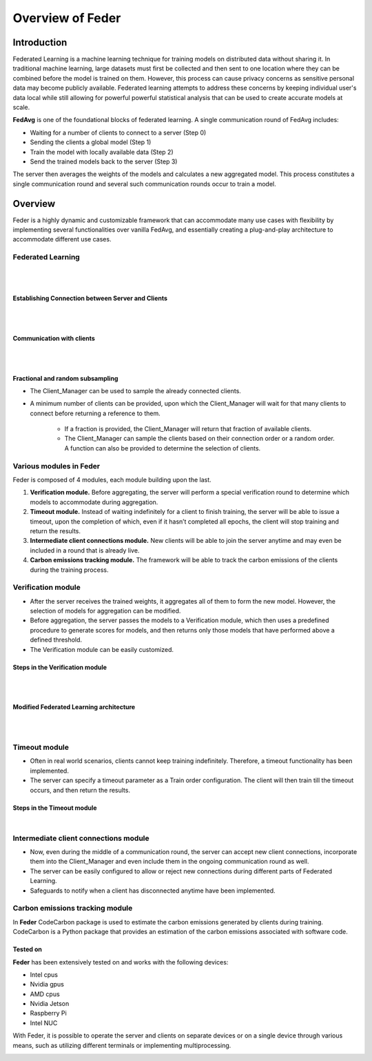 .. _overview:

*****************
Overview of Feder
*****************

Introduction
============

Federated Learning is a machine learning technique for training models on distributed data without sharing it. In traditional machine learning, large datasets must first be collected and then sent to one location where they can be combined before the model is trained on them. However, this process can cause privacy concerns as sensitive personal data may become publicly available. Federated learning attempts to address these concerns by keeping individual user's data local while still allowing for powerful powerful statistical analysis that can be used to create accurate models at scale.

**FedAvg** is one of the foundational blocks of federated learning. A single communication round of FedAvg includes:

* Waiting for a number of clients to connect to a server (Step 0)
* Sending the clients a  global model (Step 1)
* Train the model with locally available data (Step 2)
* Send the trained models back to the server (Step 3)

The server then averages the weights of the models and calculates a new aggregated model. This process constitutes a single communication round and several such communication rounds occur to train a model.

.. image:: ../imgs/fedavg_steps.png
   :align: center
..    :class: only-light

Overview
========

Feder is a highly dynamic and customizable framework that can accommodate many use cases with flexibility by implementing several functionalities over vanilla FedAvg, and essentially creating a plug-and-play architecture to accommodate different use cases.

Federated Learning
------------------

.. image:: ../imgs/phase1.png
   :align: center

|
|

Establishing Connection between Server and Clients
~~~~~~~~~~~~~~~~~~~~~~~~~~~~~~~~~~~~~~~~~~~~~~~~~~

.. image:: ../imgs/connection.png
   :align: center

|
|

Communication with clients
~~~~~~~~~~~~~~~~~~~~~~~~~~

.. image:: ../imgs/communication.png
   :align: center

|
|

Fractional and random subsampling
~~~~~~~~~~~~~~~~~~~~~~~~~~~~~~~~~

* The Client_Manager can be used to sample the already connected clients.
* A minimum number of clients can be provided, upon which the Client_Manager will wait for that many clients to connect before returning a reference to them. 

   * If a fraction is provided, the Client_Manager will return that fraction of available clients.
   * The Client_Manager can sample the clients based on their connection order or a random order. A function can also be provided to determine the selection of clients.

Various modules in Feder
------------------------

Feder is composed of 4 modules, each module building upon the last.

1. **Verification module.** Before aggregating, the server will perform a special verification round to determine which models to accommodate during aggregation.

2. **Timeout module.** Instead of waiting indefinitely for a client to finish training, the server will be able to issue a timeout, upon the completion of which, even if it hasn’t completed all epochs, the client will stop training and return the results.

3. **Intermediate client connections module.** New clients will be able to join the server anytime and may even be included in a round that is already live.

4. **Carbon emissions tracking module.** The framework will be able to track the carbon emissions of the clients during the training process.

Verification module
----------------------------

* After the server receives the trained weights, it aggregates all of them to form the new model. However, the selection of models for aggregation can be modified.
* Before aggregation, the server passes the models to a Verification module, which then uses a predefined procedure to generate scores for models, and then returns only those models that have performed above a defined threshold.
* The Verification module can be easily customized.

Steps in the Verification module
~~~~~~~~~~~~~~~~~~~~~~~~~~~~~~~~~

.. image:: ../imgs/verification_steps.png
   :align: center

|
|

Modified Federated Learning architecture
~~~~~~~~~~~~~~~~~~~~~~~~~~~~~~~~~~~~~~~~

.. image:: ../imgs/verification_1.png
   :align: center

.. image:: ../imgs/verification_2.png
   :align: center

|
|

Timeout module
--------------

* Often in real world scenarios, clients cannot keep training indefinitely. Therefore, a timeout functionality has been implemented.
* The server can specify a timeout parameter as a Train order configuration. The client will then train till the timeout occurs, and then return the results.

Steps in the Timeout module
~~~~~~~~~~~~~~~~~~~~~~~~~~~

.. image:: ../imgs/timeout.png
   :align: center

|

Intermediate client connections module
--------------------------------------

* Now, even during the middle of a communication round, the server can accept new client connections, incorporate them into the Client_Manager and even include them in the ongoing communication round as well.
* The server can be easily configured to allow or reject new connections during different parts of Federated Learning.
* Safeguards to notify when a client has disconnected anytime have been implemented.

Carbon emissions tracking module
--------------------------------

In **Feder** CodeCarbon package is used to estimate the carbon emissions generated by clients during training. CodeCarbon is a Python package that provides an estimation of the carbon emissions associated with software code.


Tested on
~~~~~~~~~

**Feder** has been extensively tested on and works with the following devices:

* Intel cpus
* Nvidia gpus
* AMD cpus
* Nvidia Jetson
* Raspberry Pi
* Intel NUC

With Feder, it is possible to operate the server and clients on separate devices or on a single device through various means, such as utilizing different terminals or implementing multiprocessing.

.. image:: ../imgs/tested.png
   :align: center
